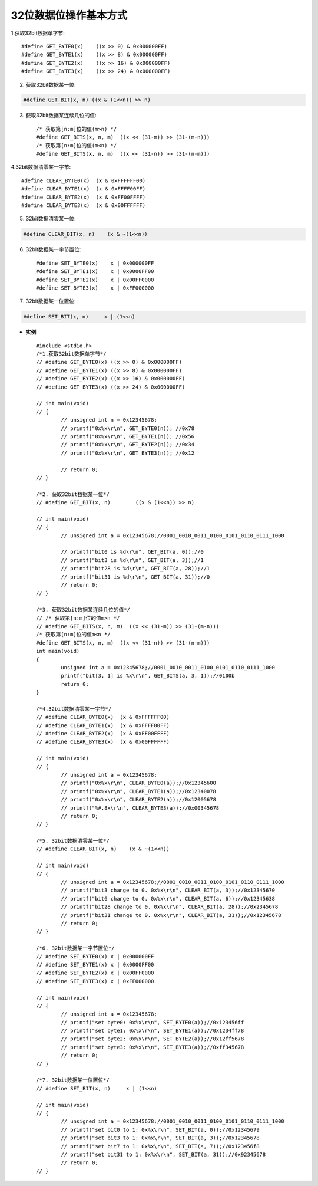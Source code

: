 
.. 标题文字下的符号长度都要大于标题长度

32位数据位操作基本方式
==========================

1.获取32bit数据单字节::

	#define GET_BYTE0(x)	((x >> 0) & 0x000000FF)
	#define GET_BYTE1(x)	((x >> 8) & 0x000000FF)
	#define GET_BYTE2(x)	((x >> 16) & 0x000000FF)
	#define GET_BYTE3(x)	((x >> 24) & 0x000000FF)
	
2. 获取32bit数据某一位:

.. code-block:: python

  #define GET_BIT(x, n)	((x & (1<<n)) >> n)

3. 获取32bit数据某连续几位的值::

	/* 获取第[n:m]位的值(m>n) */
	#define GET_BITS(x, n, m)  ((x << (31-m)) >> (31-(m-n)))
	/* 获取第[n:m]位的值(m<n) */
	#define GET_BITS(x, n, m)  ((x << (31-n)) >> (31-(n-m)))
	
4.32bit数据清零某一字节::

	#define CLEAR_BYTE0(x)  (x & 0xFFFFFF00)
	#define CLEAR_BYTE1(x)  (x & 0xFFFF00FF)
	#define CLEAR_BYTE2(x)  (x & 0xFF00FFFF)
	#define CLEAR_BYTE3(x)  (x & 0x00FFFFFF)
	
5. 32bit数据清零某一位:

.. code-block:: python

  #define CLEAR_BIT(x, n)    (x & ~(1<<n))
	
6. 32bit数据某一字节置位::

	#define SET_BYTE0(x)	x | 0x000000FF
	#define SET_BYTE1(x)	x | 0x0000FF00
	#define SET_BYTE2(x)	x | 0x00FF0000
	#define SET_BYTE3(x)	x | 0xFF000000
	
7. 32bit数据某一位置位:

.. code-block:: python

  #define SET_BIT(x, n)     x | (1<<n)

-  **实例** ::

	#include <stdio.h>
	/*1.获取32bit数据单字节*/
	// #define GET_BYTE0(x)	((x >> 0) & 0x000000FF)
	// #define GET_BYTE1(x)	((x >> 8) & 0x000000FF)
	// #define GET_BYTE2(x)	((x >> 16) & 0x000000FF)
	// #define GET_BYTE3(x)	((x >> 24) & 0x000000FF)

	// int main(void)
	// {
		// unsigned int n = 0x12345678;
		// printf("0x%x\r\n", GET_BYTE0(n)); //0x78
		// printf("0x%x\r\n", GET_BYTE1(n)); //0x56
		// printf("0x%x\r\n", GET_BYTE2(n)); //0x34
		// printf("0x%x\r\n", GET_BYTE3(n)); //0x12
			
		// return 0;
	// }

	/*2. 获取32bit数据某一位*/
	// #define GET_BIT(x, n)	((x & (1<<n)) >> n) 

	// int main(void)
	// {
		// unsigned int a = 0x12345678;//0001_0010_0011_0100_0101_0110_0111_1000
		
		// printf("bit0 is %d\r\n", GET_BIT(a, 0));//0
		// printf("bit3 is %d\r\n", GET_BIT(a, 3));//1
		// printf("bit28 is %d\r\n", GET_BIT(a, 28));//1
		// printf("bit31 is %d\r\n", GET_BIT(a, 31));//0
		// return 0;
	// }

	/*3. 获取32bit数据某连续几位的值*/
	// /* 获取第[n:m]位的值m>n */
	// #define GET_BITS(x, n, m)  ((x << (31-m)) >> (31-(m-n)))
	/* 获取第[n:m]位的值m<n */
	#define GET_BITS(x, n, m)  ((x << (31-n)) >> (31-(n-m)))
	int main(void)
	{
		unsigned int a = 0x12345678;//0001_0010_0011_0100_0101_0110_0111_1000
		printf("bit[3, 1] is %x\r\n", GET_BITS(a, 3, 1));//0100b
		return 0;
	}

	/*4.32bit数据清零某一字节*/
	// #define CLEAR_BYTE0(x)  (x & 0xFFFFFF00)
	// #define CLEAR_BYTE1(x)  (x & 0xFFFF00FF)
	// #define CLEAR_BYTE2(x)  (x & 0xFF00FFFF)
	// #define CLEAR_BYTE3(x)  (x & 0x00FFFFFF)

	// int main(void)
	// {
		// unsigned int a = 0x12345678;
		// printf("0x%x\r\n", CLEAR_BYTE0(a));//0x12345600
		// printf("0x%x\r\n", CLEAR_BYTE1(a));//0x12340078
		// printf("0x%x\r\n", CLEAR_BYTE2(a));//0x12005678
		// printf("%#.8x\r\n", CLEAR_BYTE3(a));//0x00345678
		// return 0;
	// }

	/*5. 32bit数据清零某一位*/
	// #define CLEAR_BIT(x, n)    (x & ~(1<<n))

	// int main(void)
	// {
		// unsigned int a = 0x12345678;//0001_0010_0011_0100_0101_0110_0111_1000
		// printf("bit3 change to 0. 0x%x\r\n", CLEAR_BIT(a, 3));//0x12345670
		// printf("bit6 change to 0. 0x%x\r\n", CLEAR_BIT(a, 6));//0x12345638
		// printf("bit28 change to 0. 0x%x\r\n", CLEAR_BIT(a, 28));//0x2345678
		// printf("bit31 change to 0. 0x%x\r\n", CLEAR_BIT(a, 31));//0x12345678
		// return 0;
	// }

	/*6. 32bit数据某一字节置位*/
	// #define SET_BYTE0(x)	x | 0x000000FF
	// #define SET_BYTE1(x)	x | 0x0000FF00
	// #define SET_BYTE2(x)	x | 0x00FF0000
	// #define SET_BYTE3(x)	x | 0xFF000000

	// int main(void)
	// {
		// unsigned int a = 0x12345678;
		// printf("set byte0: 0x%x\r\n", SET_BYTE0(a));//0x123456ff
		// printf("set byte1: 0x%x\r\n", SET_BYTE1(a));//0x1234ff78
		// printf("set byte2: 0x%x\r\n", SET_BYTE2(a));//0x12ff5678
		// printf("set byte3: 0x%x\r\n", SET_BYTE3(a));//0xff345678
		// return 0;
	// }

	/*7. 32bit数据某一位置位*/
	// #define SET_BIT(x, n)     x | (1<<n)

	// int main(void)
	// {
		// unsigned int a = 0x12345678;//0001_0010_0011_0100_0101_0110_0111_1000
		// printf("set bit0 to 1: 0x%x\r\n", SET_BIT(a, 0));//0x12345679
		// printf("set bit3 to 1: 0x%x\r\n", SET_BIT(a, 3));//0x12345678
		// printf("set bit7 to 1: 0x%x\r\n", SET_BIT(a, 7));//0x123456f8
		// printf("set bit31 to 1: 0x%x\r\n", SET_BIT(a, 31));//0x92345678
		// return 0;
	// }

